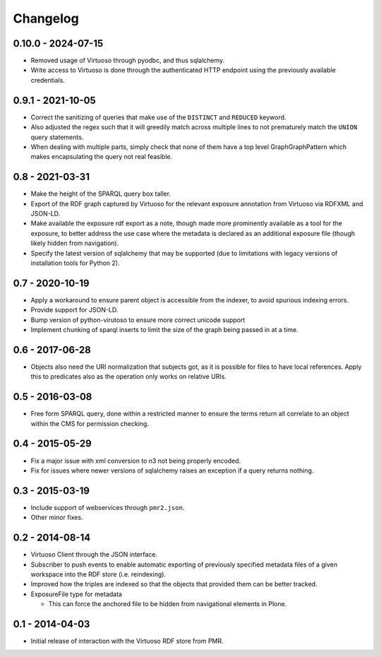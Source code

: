 Changelog
=========

0.10.0 - 2024-07-15
-------------------

* Removed usage of Virtuoso through pyodbc, and thus sqlalchemy.
* Write access to Virtuoso is done through the authenticated HTTP
  endpoint using the previously available credentials.

0.9.1 - 2021-10-05
------------------

* Correct the sanitizing of queries that make use of the ``DISTINCT``
  and ``REDUCED`` keyword.
* Also adjusted the regex such that it will greedily match across
  multiple lines to not prematurely match the ``UNION`` query
  statements.
* When dealing with multiple parts, simply check that none of them have
  a top level GraphGraphPattern which makes encapsulating the query not
  real feasible.

0.8 - 2021-03-31
----------------

* Make the height of the SPARQL query box taller.
* Export of the RDF graph captured by Virtuoso for the relevant exposure
  annotation from Virtuoso via RDFXML and JSON-LD.
* Make available the exposure rdf export as a note, though made more
  prominently available as a tool for the exposure, to better address
  the use case where the metadata is declared as an additional exposure
  file (though likely hidden from navigation).
* Specify the latest version of sqlalchemy that may be supported (due to
  limitations with legacy versions of installation tools for Python 2).

0.7 - 2020-10-19
----------------

* Apply a workaround to ensure parent object is accessible from the
  indexer, to avoid spurious indexing errors.
* Provide support for JSON-LD.
* Bump version of python-virutoso to ensure more correct unicode support
* Implement chunking of sparql inserts to limit the size of the graph
  being passed in at a time.

0.6 - 2017-06-28
----------------

* Objects also need the URI normalization that subjects got, as it is
  possible for files to have local references.  Apply this to predicates
  also as the operation only works on relative URIs.

0.5 - 2016-03-08
----------------

* Free form SPARQL query, done within a restricted manner to ensure the
  terms return all correlate to an object within the CMS for permission
  checking.

0.4 - 2015-05-29
----------------

* Fix a major issue with xml conversion to n3 not being properly encoded.
* Fix for issues where newer versions of sqlalchemy raises an exception
  if a query returns nothing.

0.3 - 2015-03-19
----------------

* Include support of webservices through ``pmr2.json``.
* Other minor fixes.

0.2 - 2014-08-14
----------------

* Virtuoso Client through the JSON interface.
* Subscriber to push events to enable automatic exporting of previously
  specified metadata files of a given workspace into the RDF store (i.e.
  reindexing).
* Improved how the triples are indexed so that the objects that provided
  them can be better tracked.
* ExposureFile type for metadata

  - This can force the anchored file to be hidden from navigational
    elements in Plone.

0.1 - 2014-04-03
----------------

* Initial release of interaction with the Virtuoso RDF store from PMR.

